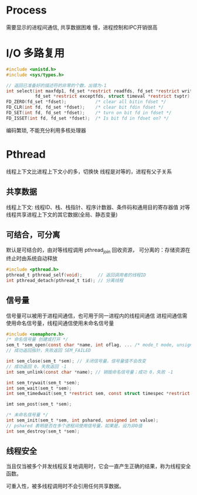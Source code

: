 * Process
需要显示的进程间通信, 共享数据困难
慢，进程控制和IPC开销很高

* I/O 多路复用
#+BEGIN_SRC c
#include <unistd.h>
#include <sys/types.h>

// 返回已准备好的描述符的非零的个数，出错为-1
int select(int maxfdp1, fd_set *restrict readfds, fd_set *restrict writefds,
           fd_set *restrict exceptfds, struct timeval *restrict tvptr);
FD_ZERO(fd_set *fdset);           /* clear all bitin fdset */
FD_CLR(int fd, fd_set *fdset);    /* clear bit fdin fdset */
FD_SET(int fd, fd_set *fdset);    /* turn on bit fd in fdset */
FD_ISSET(int fd, fd_set *fdset);  /* Is bit fd in fdset on? */
#+END_SRC

编码繁琐, 不能充分利用多核处理器

* Pthread
线程上下文比进程上下文小的多，切换快
线程是对等的，进程有父子关系

** 共享数据
线程上下文: 线程ID、栈、栈指针、程序计数器、条件码和通用目的寄存器值
对等线程共享进程上下文的其它数据(全局、静态变量)

** 可结合，可分离
默认是可结合的，由对等线程调用 pthread_join 回收资源，
可分离的：存储资源在终止时由系统自动释放

#+BEGIN_SRC c
#include <pthread.h>
pthread_t pthread_self(void);      // 返回调用者的线程ID
int pthread_detach(pthread_t tid); // 分离线程
#+END_SRC

** 信号量
信号量可以被用于进程间通信，也可用于同一进程内的线程间通信
进程间通信需使用命名信号量，线程间通信使用未命名信号量
#+BEGIN_SRC c
#include <semaphore.h>
/* 命名信号量 创建或打开 */
sem_t *sem_open(const char *name, int oflag, ... /* mode_t mode, unsigned int value */ );
// 成功返回指针，失败返回 SEM_FAILED

int sem_close(sem_t *sem); // 关闭信号量，信号量值不会改变
// 成功返回 0，失败返回 -1
int sem_unlink(const char *name); // 销毁命名信号量；成功 0，失败 -1

int sem_trywait(sem_t *sem);
int sem_wait(sem_t *sem);
int sem_timedwait(sem_t *restrict sem, const struct timespec *restrict tsptr);

imt sem_post(sem_t *sem);

/* 未命名信号量 */
int sem_init(sem_t *sem, int pshared, unsigned int value);
// pshared 表明是否在多个进程间使用信号量，如果是，设为非0值
int sem_destroy(sem_t *sem);
#+END_SRC
** 线程安全
当且仅当被多个并发线程反复地调用时，它会一直产生正确的结果，称为线程安全函数。

可重入性，被多线程调用时不会引用任何共享数据。
